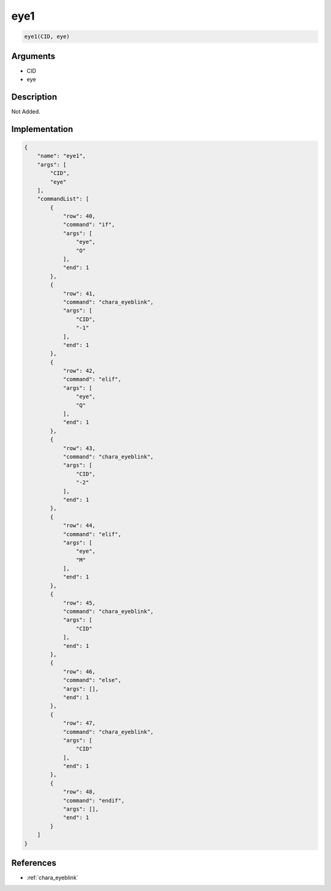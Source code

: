 .. _eye1:

eye1
========================

.. code-block:: text

	eye1(CID, eye)


Arguments
------------

* CID
* eye

Description
-------------

Not Added.

Implementation
-------------

.. code-block:: json

	{
	    "name": "eye1",
	    "args": [
	        "CID",
	        "eye"
	    ],
	    "commandList": [
	        {
	            "row": 40,
	            "command": "if",
	            "args": [
	                "eye",
	                "O"
	            ],
	            "end": 1
	        },
	        {
	            "row": 41,
	            "command": "chara_eyeblink",
	            "args": [
	                "CID",
	                "-1"
	            ],
	            "end": 1
	        },
	        {
	            "row": 42,
	            "command": "elif",
	            "args": [
	                "eye",
	                "Q"
	            ],
	            "end": 1
	        },
	        {
	            "row": 43,
	            "command": "chara_eyeblink",
	            "args": [
	                "CID",
	                "-2"
	            ],
	            "end": 1
	        },
	        {
	            "row": 44,
	            "command": "elif",
	            "args": [
	                "eye",
	                "M"
	            ],
	            "end": 1
	        },
	        {
	            "row": 45,
	            "command": "chara_eyeblink",
	            "args": [
	                "CID"
	            ],
	            "end": 1
	        },
	        {
	            "row": 46,
	            "command": "else",
	            "args": [],
	            "end": 1
	        },
	        {
	            "row": 47,
	            "command": "chara_eyeblink",
	            "args": [
	                "CID"
	            ],
	            "end": 1
	        },
	        {
	            "row": 48,
	            "command": "endif",
	            "args": [],
	            "end": 1
	        }
	    ]
	}

References
-------------
* :ref:`chara_eyeblink`

